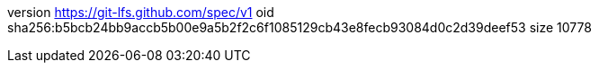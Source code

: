 version https://git-lfs.github.com/spec/v1
oid sha256:b5bcb24bb9accb5b00e9a5b2f2c6f1085129cb43e8fecb93084d0c2d39deef53
size 10778
